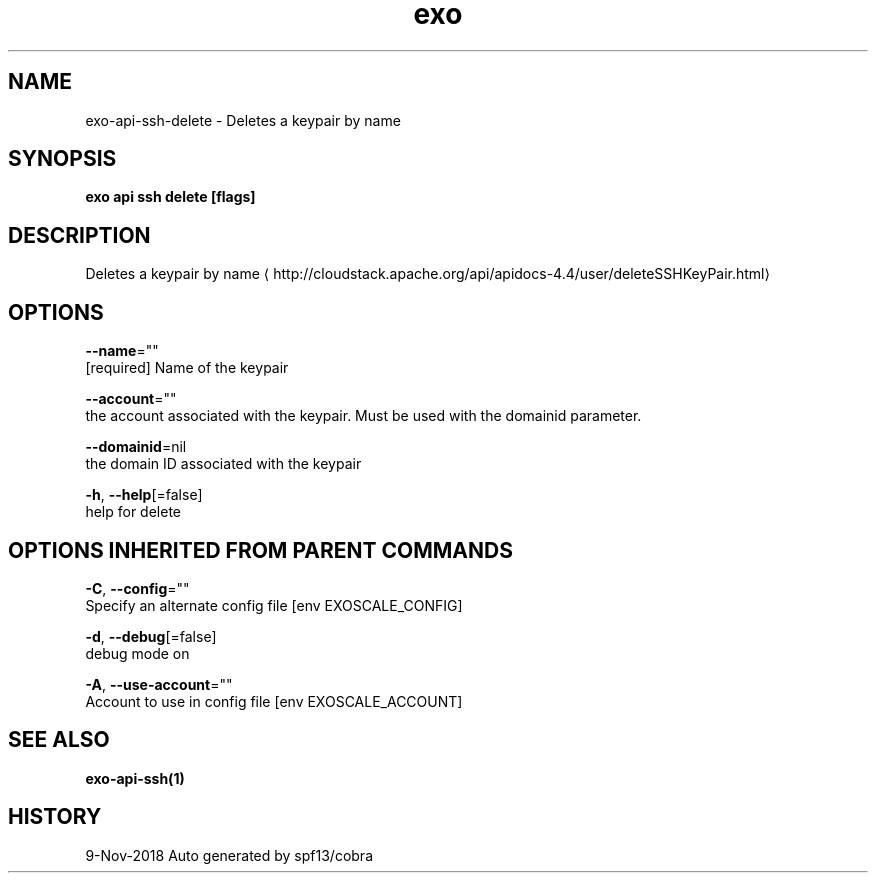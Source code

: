 .TH "exo" "1" "Nov 2018" "Auto generated by spf13/cobra" "" 
.nh
.ad l


.SH NAME
.PP
exo\-api\-ssh\-delete \- Deletes a keypair by name


.SH SYNOPSIS
.PP
\fBexo api ssh delete [flags]\fP


.SH DESCRIPTION
.PP
Deletes a keypair by name 
\[la]http://cloudstack.apache.org/api/apidocs-4.4/user/deleteSSHKeyPair.html\[ra]


.SH OPTIONS
.PP
\fB\-\-name\fP=""
    [required] Name of the keypair

.PP
\fB\-\-account\fP=""
    the account associated with the keypair. Must be used with the domainid parameter.

.PP
\fB\-\-domainid\fP=nil
    the domain ID associated with the keypair

.PP
\fB\-h\fP, \fB\-\-help\fP[=false]
    help for delete


.SH OPTIONS INHERITED FROM PARENT COMMANDS
.PP
\fB\-C\fP, \fB\-\-config\fP=""
    Specify an alternate config file [env EXOSCALE\_CONFIG]

.PP
\fB\-d\fP, \fB\-\-debug\fP[=false]
    debug mode on

.PP
\fB\-A\fP, \fB\-\-use\-account\fP=""
    Account to use in config file [env EXOSCALE\_ACCOUNT]


.SH SEE ALSO
.PP
\fBexo\-api\-ssh(1)\fP


.SH HISTORY
.PP
9\-Nov\-2018 Auto generated by spf13/cobra

